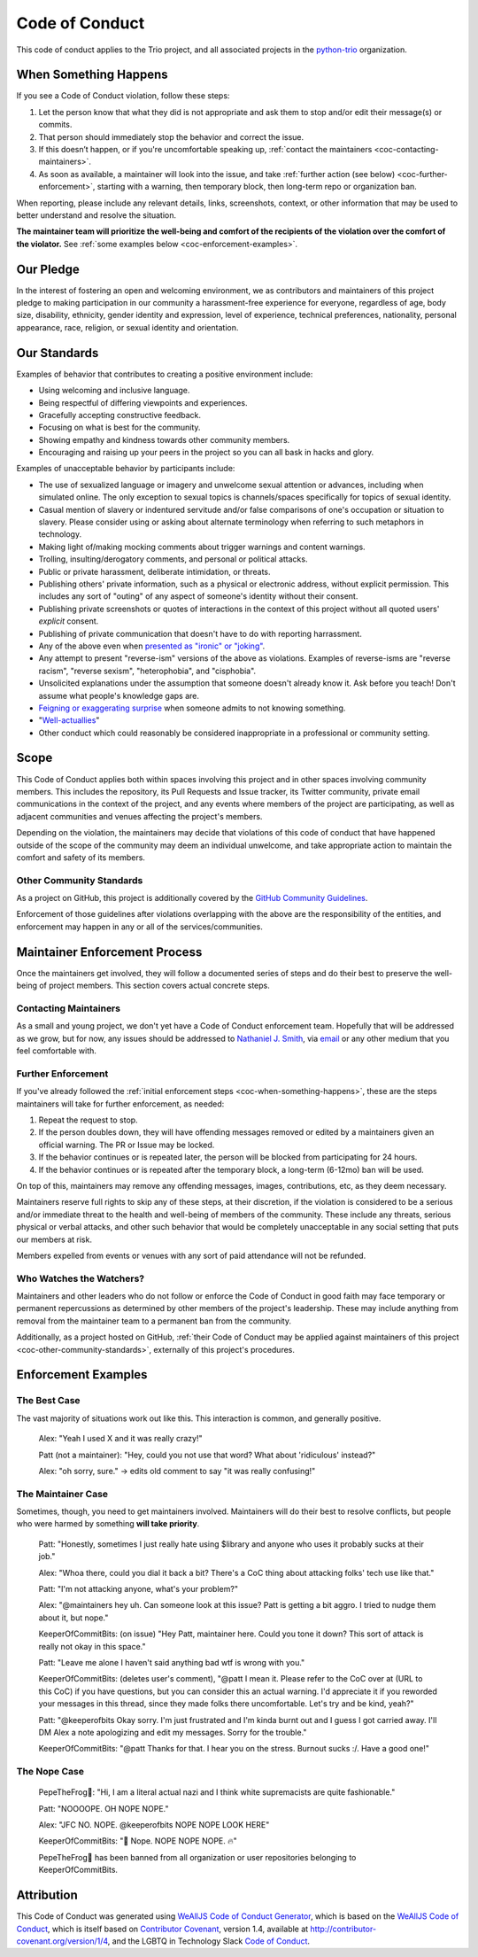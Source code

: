 .. _code-of-conduct:

Code of Conduct
===============

This code of conduct applies to the Trio project, and all associated
projects in the `python-trio <https://github.com/python-trio>`__
organization.


.. _coc-when-something-happens:

When Something Happens
----------------------

If you see a Code of Conduct violation, follow these steps:

1. Let the person know that what they did is not appropriate and ask
   them to stop and/or edit their message(s) or commits.
2. That person should immediately stop the behavior and correct the
   issue.
3. If this doesn’t happen, or if you're uncomfortable speaking up,
   :ref:`contact the maintainers <coc-contacting-maintainers>`.
4. As soon as available, a maintainer will look into the issue, and take
   :ref:`further action (see below) <coc-further-enforcement>`, starting with
   a warning, then temporary block, then long-term repo or organization
   ban.

When reporting, please include any relevant details, links, screenshots,
context, or other information that may be used to better understand and
resolve the situation.

**The maintainer team will prioritize the well-being and comfort of the
recipients of the violation over the comfort of the violator.** See
:ref:`some examples below <coc-enforcement-examples>`.

Our Pledge
----------

In the interest of fostering an open and welcoming environment, we as
contributors and maintainers of this project pledge to making
participation in our community a harassment-free experience for
everyone, regardless of age, body size, disability, ethnicity, gender
identity and expression, level of experience, technical preferences,
nationality, personal appearance, race, religion, or sexual identity and
orientation.

Our Standards
-------------

Examples of behavior that contributes to creating a positive environment
include:

-  Using welcoming and inclusive language.
-  Being respectful of differing viewpoints and experiences.
-  Gracefully accepting constructive feedback.
-  Focusing on what is best for the community.
-  Showing empathy and kindness towards other community members.
-  Encouraging and raising up your peers in the project so you can all
   bask in hacks and glory.

Examples of unacceptable behavior by participants include:

-  The use of sexualized language or imagery and unwelcome sexual
   attention or advances, including when simulated online. The only
   exception to sexual topics is channels/spaces specifically for topics
   of sexual identity.
-  Casual mention of slavery or indentured servitude and/or false
   comparisons of one's occupation or situation to slavery. Please
   consider using or asking about alternate terminology when referring
   to such metaphors in technology.
-  Making light of/making mocking comments about trigger warnings and
   content warnings.
-  Trolling, insulting/derogatory comments, and personal or political
   attacks.
-  Public or private harassment, deliberate intimidation, or threats.
-  Publishing others' private information, such as a physical or
   electronic address, without explicit permission. This includes any
   sort of "outing" of any aspect of someone's identity without their
   consent.
-  Publishing private screenshots or quotes of interactions in the
   context of this project without all quoted users' *explicit* consent.
-  Publishing of private communication that doesn't have to do with
   reporting harrassment.
-  Any of the above even when `presented as "ironic" or
   "joking" <https://en.wikipedia.org/wiki/Hipster_racism>`__.
-  Any attempt to present "reverse-ism" versions of the above as
   violations. Examples of reverse-isms are "reverse racism", "reverse
   sexism", "heterophobia", and "cisphobia".
-  Unsolicited explanations under the assumption that someone doesn't
   already know it. Ask before you teach! Don't assume what people's
   knowledge gaps are.
-  `Feigning or exaggerating
   surprise <https://www.recurse.com/manual#no-feigned-surprise>`__ when
   someone admits to not knowing something.
-  "`Well-actuallies <https://www.recurse.com/manual#no-well-actuallys>`__"
-  Other conduct which could reasonably be considered inappropriate in a
   professional or community setting.

Scope
-----

This Code of Conduct applies both within spaces involving this project
and in other spaces involving community members. This includes the
repository, its Pull Requests and Issue tracker, its Twitter community,
private email communications in the context of the project, and any
events where members of the project are participating, as well as
adjacent communities and venues affecting the project's members.

Depending on the violation, the maintainers may decide that violations
of this code of conduct that have happened outside of the scope of the
community may deem an individual unwelcome, and take appropriate action
to maintain the comfort and safety of its members.

.. _coc-other-community-standards:

Other Community Standards
~~~~~~~~~~~~~~~~~~~~~~~~~

As a project on GitHub, this project is additionally covered by the
`GitHub Community
Guidelines <https://help.github.com/articles/github-community-guidelines/>`__.

Enforcement of those guidelines after violations overlapping with the
above are the responsibility of the entities, and enforcement may happen
in any or all of the services/communities.

Maintainer Enforcement Process
------------------------------

Once the maintainers get involved, they will follow a documented series
of steps and do their best to preserve the well-being of project
members. This section covers actual concrete steps.


.. _coc-contacting-maintainers:

Contacting Maintainers
~~~~~~~~~~~~~~~~~~~~~~

As a small and young project, we don't yet have a Code of Conduct
enforcement team. Hopefully that will be addressed as we grow, but for
now, any issues should be addressed to `Nathaniel J. Smith
<https://github.com/njsmith>`__, via `email <mailto:njs@pobox.com>`__
or any other medium that you feel comfortable with.


.. _coc-further-enforcement:

Further Enforcement
~~~~~~~~~~~~~~~~~~~

If you've already followed the :ref:`initial enforcement steps
<coc-when-something-happens>`, these are the steps maintainers will
take for further enforcement, as needed:

1. Repeat the request to stop.
2. If the person doubles down, they will have offending messages removed
   or edited by a maintainers given an official warning. The PR or Issue
   may be locked.
3. If the behavior continues or is repeated later, the person will be
   blocked from participating for 24 hours.
4. If the behavior continues or is repeated after the temporary block, a
   long-term (6-12mo) ban will be used.

On top of this, maintainers may remove any offending messages, images,
contributions, etc, as they deem necessary.

Maintainers reserve full rights to skip any of these steps, at their
discretion, if the violation is considered to be a serious and/or
immediate threat to the health and well-being of members of the
community. These include any threats, serious physical or verbal
attacks, and other such behavior that would be completely unacceptable
in any social setting that puts our members at risk.

Members expelled from events or venues with any sort of paid attendance
will not be refunded.

Who Watches the Watchers?
~~~~~~~~~~~~~~~~~~~~~~~~~

Maintainers and other leaders who do not follow or enforce the Code of
Conduct in good faith may face temporary or permanent repercussions as
determined by other members of the project's leadership. These may
include anything from removal from the maintainer team to a permanent
ban from the community.

Additionally, as a project hosted on GitHub, :ref:`their Code of
Conduct may be applied against maintainers of this project
<coc-other-community-standards>`, externally of this project's
procedures.


.. _coc-enforcement-examples:

Enforcement Examples
--------------------

The Best Case
~~~~~~~~~~~~~

The vast majority of situations work out like this. This interaction is
common, and generally positive.

    Alex: "Yeah I used X and it was really crazy!"

    Patt (not a maintainer): "Hey, could you not use that word? What
    about 'ridiculous' instead?"

    Alex: "oh sorry, sure." -> edits old comment to say "it was really
    confusing!"

The Maintainer Case
~~~~~~~~~~~~~~~~~~~

Sometimes, though, you need to get maintainers involved. Maintainers
will do their best to resolve conflicts, but people who were harmed by
something **will take priority**.

    Patt: "Honestly, sometimes I just really hate using $library and
    anyone who uses it probably sucks at their job."

    Alex: "Whoa there, could you dial it back a bit? There's a CoC thing
    about attacking folks' tech use like that."

    Patt: "I'm not attacking anyone, what's your problem?"

    Alex: "@maintainers hey uh. Can someone look at this issue? Patt is
    getting a bit aggro. I tried to nudge them about it, but nope."

    KeeperOfCommitBits: (on issue) "Hey Patt, maintainer here. Could you
    tone it down? This sort of attack is really not okay in this space."

    Patt: "Leave me alone I haven't said anything bad wtf is wrong with
    you."

    KeeperOfCommitBits: (deletes user's comment), "@patt I mean it.
    Please refer to the CoC over at (URL to this CoC) if you have
    questions, but you can consider this an actual warning. I'd
    appreciate it if you reworded your messages in this thread, since
    they made folks there uncomfortable. Let's try and be kind, yeah?"

    Patt: "@keeperofbits Okay sorry. I'm just frustrated and I'm kinda
    burnt out and I guess I got carried away. I'll DM Alex a note
    apologizing and edit my messages. Sorry for the trouble."

    KeeperOfCommitBits: "@patt Thanks for that. I hear you on the
    stress. Burnout sucks :/. Have a good one!"

The Nope Case
~~~~~~~~~~~~~

    PepeTheFrog🐸: "Hi, I am a literal actual nazi and I think white
    supremacists are quite fashionable."

    Patt: "NOOOOPE. OH NOPE NOPE."

    Alex: "JFC NO. NOPE. @keeperofbits NOPE NOPE LOOK HERE"

    KeeperOfCommitBits: "👀 Nope. NOPE NOPE NOPE. 🔥"

    PepeTheFrog🐸 has been banned from all organization or user
    repositories belonging to KeeperOfCommitBits.

Attribution
-----------

This Code of Conduct was generated using `WeAllJS Code of Conduct
Generator <https://npm.im/weallbehave>`__, which is based on the
`WeAllJS Code of Conduct <https://wealljs.org/code-of-conduct>`__, which
is itself based on `Contributor
Covenant <http://contributor-covenant.org>`__, version 1.4, available at
http://contributor-covenant.org/version/1/4, and the LGBTQ in Technology
Slack `Code of Conduct <http://lgbtq.technology/coc.html>`__.
